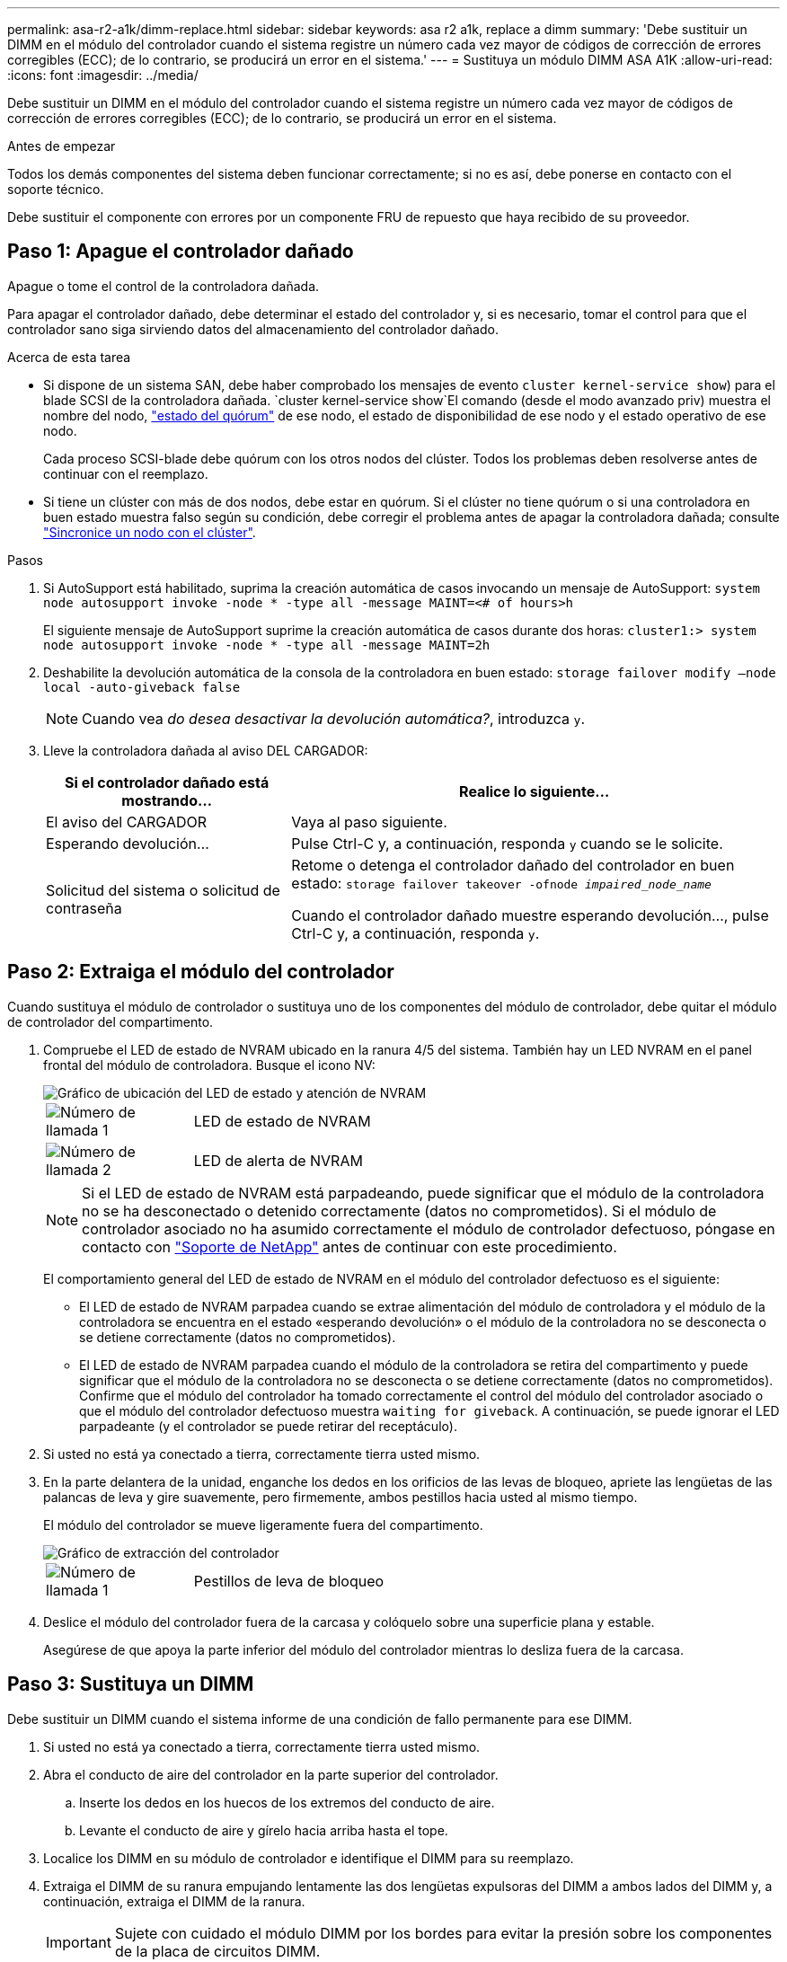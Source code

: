 ---
permalink: asa-r2-a1k/dimm-replace.html 
sidebar: sidebar 
keywords: asa r2 a1k, replace a dimm 
summary: 'Debe sustituir un DIMM en el módulo del controlador cuando el sistema registre un número cada vez mayor de códigos de corrección de errores corregibles (ECC); de lo contrario, se producirá un error en el sistema.' 
---
= Sustituya un módulo DIMM ASA A1K
:allow-uri-read: 
:icons: font
:imagesdir: ../media/


[role="lead"]
Debe sustituir un DIMM en el módulo del controlador cuando el sistema registre un número cada vez mayor de códigos de corrección de errores corregibles (ECC); de lo contrario, se producirá un error en el sistema.

.Antes de empezar
Todos los demás componentes del sistema deben funcionar correctamente; si no es así, debe ponerse en contacto con el soporte técnico.

Debe sustituir el componente con errores por un componente FRU de repuesto que haya recibido de su proveedor.



== Paso 1: Apague el controlador dañado

Apague o tome el control de la controladora dañada.

Para apagar el controlador dañado, debe determinar el estado del controlador y, si es necesario, tomar el control para que el controlador sano siga sirviendo datos del almacenamiento del controlador dañado.

.Acerca de esta tarea
* Si dispone de un sistema SAN, debe haber comprobado los mensajes de evento  `cluster kernel-service show`) para el blade SCSI de la controladora dañada.  `cluster kernel-service show`El comando (desde el modo avanzado priv) muestra el nombre del nodo, link:https://docs.netapp.com/us-en/ontap/system-admin/display-nodes-cluster-task.html["estado del quórum"] de ese nodo, el estado de disponibilidad de ese nodo y el estado operativo de ese nodo.
+
Cada proceso SCSI-blade debe quórum con los otros nodos del clúster. Todos los problemas deben resolverse antes de continuar con el reemplazo.

* Si tiene un clúster con más de dos nodos, debe estar en quórum. Si el clúster no tiene quórum o si una controladora en buen estado muestra falso según su condición, debe corregir el problema antes de apagar la controladora dañada; consulte link:https://docs.netapp.com/us-en/ontap/system-admin/synchronize-node-cluster-task.html?q=Quorum["Sincronice un nodo con el clúster"^].


.Pasos
. Si AutoSupport está habilitado, suprima la creación automática de casos invocando un mensaje de AutoSupport: `system node autosupport invoke -node * -type all -message MAINT=<# of hours>h`
+
El siguiente mensaje de AutoSupport suprime la creación automática de casos durante dos horas: `cluster1:> system node autosupport invoke -node * -type all -message MAINT=2h`

. Deshabilite la devolución automática de la consola de la controladora en buen estado: `storage failover modify –node local -auto-giveback false`
+

NOTE: Cuando vea _do desea desactivar la devolución automática?_, introduzca `y`.

. Lleve la controladora dañada al aviso DEL CARGADOR:
+
[cols="1,2"]
|===
| Si el controlador dañado está mostrando... | Realice lo siguiente... 


 a| 
El aviso del CARGADOR
 a| 
Vaya al paso siguiente.



 a| 
Esperando devolución...
 a| 
Pulse Ctrl-C y, a continuación, responda `y` cuando se le solicite.



 a| 
Solicitud del sistema o solicitud de contraseña
 a| 
Retome o detenga el controlador dañado del controlador en buen estado: `storage failover takeover -ofnode _impaired_node_name_`

Cuando el controlador dañado muestre esperando devolución..., pulse Ctrl-C y, a continuación, responda `y`.

|===




== Paso 2: Extraiga el módulo del controlador

Cuando sustituya el módulo de controlador o sustituya uno de los componentes del módulo de controlador, debe quitar el módulo de controlador del compartimento.

. Compruebe el LED de estado de NVRAM ubicado en la ranura 4/5 del sistema. También hay un LED NVRAM en el panel frontal del módulo de controladora. Busque el icono NV:
+
image::../media/drw_a1K-70-90_nvram-led_ieops-1463.svg[Gráfico de ubicación del LED de estado y atención de NVRAM]

+
[cols="1,4"]
|===


 a| 
image:../media/icon_round_1.png["Número de llamada 1"]
 a| 
LED de estado de NVRAM



 a| 
image:../media/icon_round_2.png["Número de llamada 2"]
 a| 
LED de alerta de NVRAM

|===
+

NOTE: Si el LED de estado de NVRAM está parpadeando, puede significar que el módulo de la controladora no se ha desconectado o detenido correctamente (datos no comprometidos). Si el módulo de controlador asociado no ha asumido correctamente el módulo de controlador defectuoso, póngase en contacto con https://mysupport.netapp.com/site/global/dashboard["Soporte de NetApp"] antes de continuar con este procedimiento.

+
El comportamiento general del LED de estado de NVRAM en el módulo del controlador defectuoso es el siguiente:

+
** El LED de estado de NVRAM parpadea cuando se extrae alimentación del módulo de controladora y el módulo de la controladora se encuentra en el estado «esperando devolución» o el módulo de la controladora no se desconecta o se detiene correctamente (datos no comprometidos).
** El LED de estado de NVRAM parpadea cuando el módulo de la controladora se retira del compartimento y puede significar que el módulo de la controladora no se desconecta o se detiene correctamente (datos no comprometidos). Confirme que el módulo del controlador ha tomado correctamente el control del módulo del controlador asociado o que el módulo del controlador defectuoso muestra `waiting for giveback`. A continuación, se puede ignorar el LED parpadeante (y el controlador se puede retirar del receptáculo).


. Si usted no está ya conectado a tierra, correctamente tierra usted mismo.
. En la parte delantera de la unidad, enganche los dedos en los orificios de las levas de bloqueo, apriete las lengüetas de las palancas de leva y gire suavemente, pero firmemente, ambos pestillos hacia usted al mismo tiempo.
+
El módulo del controlador se mueve ligeramente fuera del compartimento.

+
image::../media/drw_a1k_pcm_remove_replace_ieops-1375.svg[Gráfico de extracción del controlador]

+
[cols="1,4"]
|===


 a| 
image:../media/icon_round_1.png["Número de llamada 1"]
| Pestillos de leva de bloqueo 
|===
. Deslice el módulo del controlador fuera de la carcasa y colóquelo sobre una superficie plana y estable.
+
Asegúrese de que apoya la parte inferior del módulo del controlador mientras lo desliza fuera de la carcasa.





== Paso 3: Sustituya un DIMM

Debe sustituir un DIMM cuando el sistema informe de una condición de fallo permanente para ese DIMM.

. Si usted no está ya conectado a tierra, correctamente tierra usted mismo.
. Abra el conducto de aire del controlador en la parte superior del controlador.
+
.. Inserte los dedos en los huecos de los extremos del conducto de aire.
.. Levante el conducto de aire y gírelo hacia arriba hasta el tope.


. Localice los DIMM en su módulo de controlador e identifique el DIMM para su reemplazo.
. Extraiga el DIMM de su ranura empujando lentamente las dos lengüetas expulsoras del DIMM a ambos lados del DIMM y, a continuación, extraiga el DIMM de la ranura.
+

IMPORTANT: Sujete con cuidado el módulo DIMM por los bordes para evitar la presión sobre los componentes de la placa de circuitos DIMM.

+
image::../media/drw_a1k_dimms_ieops-1512.svg[Sustitución de DIMM]

+
[cols="1,4"]
|===


 a| 
image:../media/icon_round_1.png["Número de llamada 1"]
 a| 
Lengüetas del expulsor de DIMM y DIMM

|===
. Retire el módulo DIMM de repuesto de la bolsa de transporte antiestática, sujete el módulo DIMM por las esquinas y alinéelo con la ranura.
+
La muesca entre las patillas del DIMM debe alinearse con la lengüeta del zócalo.

. Asegúrese de que las lengüetas del expulsor DIMM del conector están en posición abierta y, a continuación, inserte el DIMM directamente en la ranura.
+
El módulo DIMM encaja firmemente en la ranura, pero debe entrar fácilmente. Si no es así, realinee el DIMM con la ranura y vuelva a insertarlo.

+

IMPORTANT: Inspeccione visualmente el módulo DIMM para comprobar que está alineado de forma uniforme y completamente insertado en la ranura.

. Empuje con cuidado, pero firmemente, en el borde superior del DIMM hasta que las lengüetas expulsoras encajen en su lugar sobre las muescas de los extremos del DIMM.
. Cierre el conducto de aire del controlador.




== Paso 4: Instale la controladora

Vuelva a instalar el módulo del controlador y arranque.

. Si aún no lo ha hecho, cierre el conducto de aire.
. Alinee el extremo del módulo del controlador con la abertura en la carcasa y deslice el módulo del controlador en el chasis con las palancas giradas hacia fuera de la parte delantera del sistema.
. Una vez que el módulo del controlador le impide deslizarlo más, gire las asas de la leva hacia dentro hasta que queden atrapadas debajo de los ventiladores
+

NOTE: No ejerza demasiada fuerza al deslizar el módulo del controlador en la carcasa para evitar dañar los conectores.

+
El módulo del controlador comienza a arrancar tan pronto como está completamente asentado en la carcasa.

. Restaure la devolución automática si la ha desactivado mediante el `storage failover modify -node local -auto-giveback true` comando.
. Si AutoSupport está habilitado, restaurar/desactivar la creación automática de casos mediante el `system node autosupport invoke -node * -type all -message MAINT=END` comando.




== Paso 5: Devuelva la pieza que falló a NetApp

Devuelva la pieza que ha fallado a NetApp, como se describe en las instrucciones de RMA que se suministran con el kit. Consulte https://mysupport.netapp.com/site/info/rma["Devolución de piezas y sustituciones"] la página para obtener más información.
